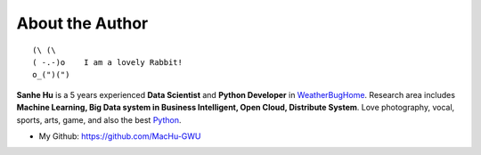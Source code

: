 .. _author:

About the Author
-------------------------------------------------------------------------------

::

	(\ (\ 
	( -.-)o    I am a lovely Rabbit!
	o_(")(") 

**Sanhe Hu** is a 5 years experienced **Data Scientist** and **Python Developer** in `WeatherBugHome <http://weatherbughome.com/>`_. Research area includes **Machine Learning, Big Data system in Business Intelligent, Open Cloud, Distribute System**. Love photography, vocal, sports, arts, game, and also the best `Python <https://www.python.org/>`_.


- My Github: https://github.com/MacHu-GWU